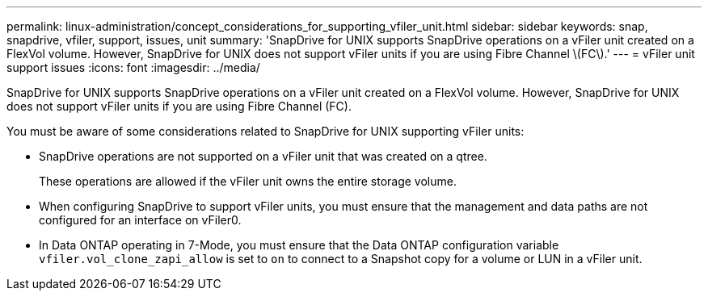 ---
permalink: linux-administration/concept_considerations_for_supporting_vfiler_unit.html
sidebar: sidebar
keywords: snap, snapdrive, vfiler, support, issues, unit
summary: 'SnapDrive for UNIX supports SnapDrive operations on a vFiler unit created on a FlexVol volume. However, SnapDrive for UNIX does not support vFiler units if you are using Fibre Channel \(FC\).'
---
= vFiler unit support issues
:icons: font
:imagesdir: ../media/

[.lead]
SnapDrive for UNIX supports SnapDrive operations on a vFiler unit created on a FlexVol volume. However, SnapDrive for UNIX does not support vFiler units if you are using Fibre Channel (FC).

You must be aware of some considerations related to SnapDrive for UNIX supporting vFiler units:

* SnapDrive operations are not supported on a vFiler unit that was created on a qtree.
+
These operations are allowed if the vFiler unit owns the entire storage volume.

* When configuring SnapDrive to support vFiler units, you must ensure that the management and data paths are not configured for an interface on vFiler0.
* In Data ONTAP operating in 7-Mode, you must ensure that the Data ONTAP configuration variable `vfiler.vol_clone_zapi_allow` is set to `on` to connect to a Snapshot copy for a volume or LUN in a vFiler unit.

